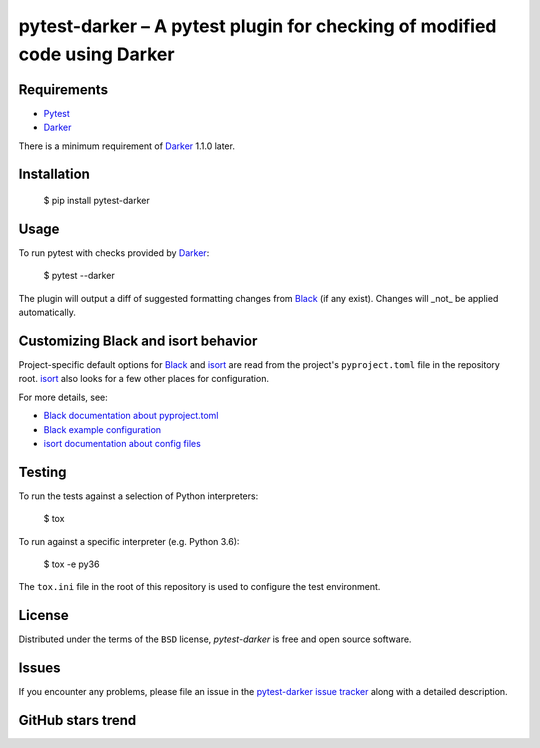 ============================================================================
 pytest-darker – A pytest plugin for checking of modified code using Darker
============================================================================

|travis-badge|_ |license-badge|_ |pypi-badge|_ |downloads-badge|_ |black-badge|_ |changelog-badge|_

.. |travis-badge| image:: https://travis-ci.com/akaihola/pytest-darker.svg?branch=master
.. _travis-badge: https://travis-ci.com/akaihola/pytest-darker
.. |license-badge| image:: https://img.shields.io/badge/License-BSD%203--Clause-blue.svg
.. _license-badge: https://github.com/akaihola/pytest-darker/blob/master/LICENSE.rst
.. |pypi-badge| image:: https://img.shields.io/pypi/v/pytest-darker
.. _pypi-badge: https://pypi.org/project/pytest-darker/
.. |downloads-badge| image:: https://pepy.tech/badge/pytest-darker
.. _downloads-badge: https://pepy.tech/project/pytest-darker
.. |black-badge| image:: https://img.shields.io/badge/code%20style-black-000000.svg
.. _black-badge: https://github.com/psf/black
.. |changelog-badge| image:: https://img.shields.io/badge/-change%20log-purple
.. _changelog-badge: https://github.com/akaihola/pytest-darker/blob/master/CHANGES.rst

Requirements
============

* Pytest_
* Darker_

There is a minimum requirement of Darker_ 1.1.0 later.


Installation
============

    $ pip install pytest-darker


Usage
=====

To run pytest with checks provided by Darker_:

    $ pytest --darker

The plugin will output a diff of suggested formatting changes from Black_ (if any exist).
Changes will _not_ be applied automatically.


Customizing Black and isort behavior
====================================

Project-specific default options for Black_ and isort_
are read from the project's ``pyproject.toml`` file in the repository root.
isort_ also looks for a few other places for configuration.

For more details, see:

- `Black documentation about pyproject.toml`_
- `Black example configuration`_
- `isort documentation about config files`_



Testing
=======

To run the tests against a selection of Python interpreters:

    $ tox

To run against a specific interpreter (e.g. Python 3.6):

    $ tox -e py36

The ``tox.ini`` file in the root of this repository
is used to configure the test environment.


License
=======

Distributed under the terms of the ``BSD`` license,
`pytest-darker` is free and open source software.


Issues
======

If you encounter any problems, please file an issue
in the `pytest-darker issue tracker`_ along with a detailed description.

.. _Darker: https://github.com/akaihola/darker
.. _Pytest: https://docs.pytest.org/
.. _pytest-darker issue tracker: https://github.com/akaihola/pytest-darker/issues
.. _Black: https://github.com/python/black
.. _isort: https://pypi.org/project/isort/
.. _Black documentation about pyproject.toml: https://black.readthedocs.io/en/stable/pyproject_toml.html
.. _Black example configuration: https://github.com/ambv/black/blob/master/pyproject.toml
.. _isort documentation about config files: https://timothycrosley.github.io/isort/docs/configuration/config_files/
.. _command line arguments: https://black.readthedocs.io/en/stable/installation_and_usage.html#command-line-options

GitHub stars trend
==================

|stargazers|_

.. |stargazers| image:: https://starchart.cc/akaihola/pytest-darker.svg
.. _stargazers: https://starchart.cc/akaihola/pytest-darker
